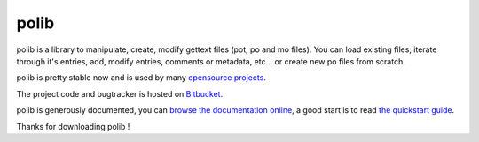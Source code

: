 =====
polib
=====

polib is a library to manipulate, create, modify gettext files (pot, po and mo
files). You can load existing files, iterate through it's entries, add, modify
entries, comments or metadata, etc... or create new po files from scratch.

polib is pretty stable now and is used by many 
`opensource projects <http://bitbucket.org/izi/polib/wiki/ProjectsUsingPolib>`_.

The project code and bugtracker is hosted on 
`Bitbucket <http://bitbucket.org/izi/polib/>`_. 

polib is generously documented, you can `browse the documentation online 
<http://packages.python.org/polib/>`_, a good start is to read 
`the quickstart guide  <http://packages.python.org/polib/quickstart.html>`_.

Thanks for downloading polib !
